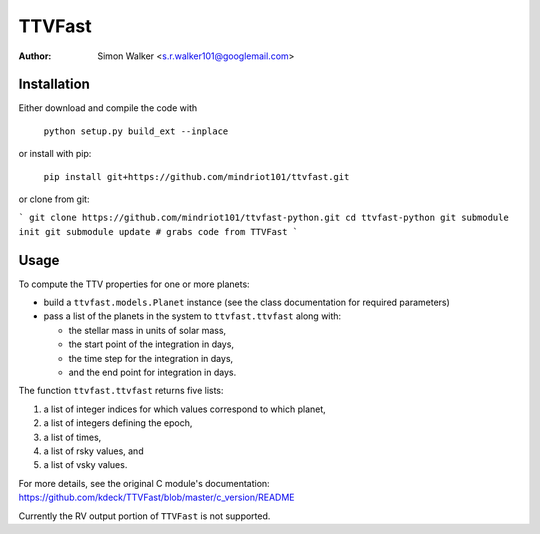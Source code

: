 =======
TTVFast
=======
:Author: Simon Walker <s.r.walker101@googlemail.com>

Installation
============

Either download and compile the code with

    ``python setup.py build_ext --inplace``

or install with pip:

    ``pip install git+https://github.com/mindriot101/ttvfast.git``

or clone from git:

```
git clone https://github.com/mindriot101/ttvfast-python.git
cd ttvfast-python
git submodule init
git submodule update # grabs code from TTVFast 
```


Usage
=====

To compute the TTV properties for one or more planets: 

- build a ``ttvfast.models.Planet`` instance (see the class documentation for required parameters)
- pass a list of the planets in the system to ``ttvfast.ttvfast`` along with:

  - the stellar mass in units of solar mass,
  - the start point of the integration in days,
  - the time step for the integration in days,
  - and the end point for integration in days.

The function ``ttvfast.ttvfast`` returns five lists:

1. a list of integer indices for which values correspond to which planet,
2. a list of integers defining the epoch,
3. a list of times,
4. a list of rsky values, and
5. a list of vsky values.

For more details, see the original C module's documentation: https://github.com/kdeck/TTVFast/blob/master/c_version/README

Currently the RV output portion of ``TTVFast`` is not supported.
